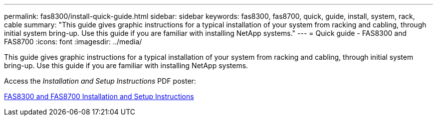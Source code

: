 ---
permalink: fas8300/install-quick-guide.html
sidebar: sidebar
keywords: fas8300, fas8700, quick, guide, install, system, rack, cable
summary: "This guide gives graphic instructions for a typical installation of your system from racking and cabling, through initial system bring-up. Use this guide if you are familiar with installing NetApp systems."
---
= Quick guide - FAS8300 and FAS8700
:icons: font
:imagesdir: ../media/

[.lead]
This guide gives graphic instructions for a typical installation of your system from racking and cabling, through initial system bring-up. Use this guide if you are familiar with installing NetApp systems.

Access the _Installation and Setup Instructions_ PDF poster:

link:../media/PDF/215-14512_2021-02_en-us_FAS8300orFAS8700_ISI.pdf[FAS8300 and FAS8700 Installation and Setup Instructions^]
